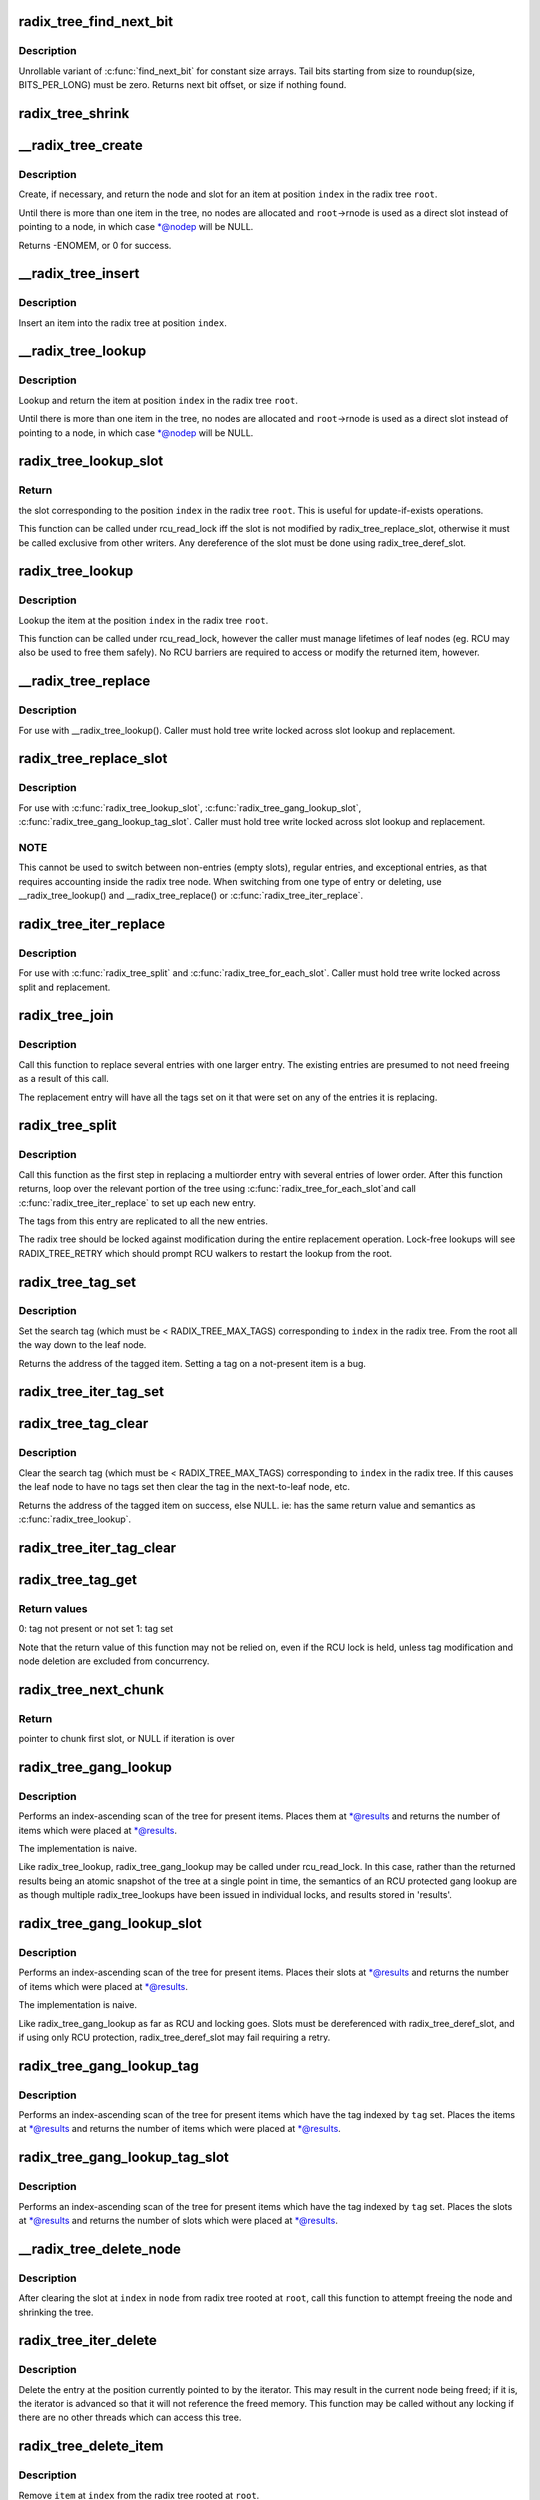 .. -*- coding: utf-8; mode: rst -*-
.. src-file: lib/radix-tree.c

.. _`radix_tree_find_next_bit`:

radix_tree_find_next_bit
========================

.. c:function:: unsigned long radix_tree_find_next_bit(struct radix_tree_node *node, unsigned int tag, unsigned long offset)

    find the next set bit in a memory region

    :param struct radix_tree_node \*node:
        *undescribed*

    :param unsigned int tag:
        *undescribed*

    :param unsigned long offset:
        The bitnumber to start searching at

.. _`radix_tree_find_next_bit.description`:

Description
-----------

Unrollable variant of \ :c:func:`find_next_bit`\  for constant size arrays.
Tail bits starting from size to roundup(size, BITS_PER_LONG) must be zero.
Returns next bit offset, or size if nothing found.

.. _`radix_tree_shrink`:

radix_tree_shrink
=================

.. c:function:: bool radix_tree_shrink(struct radix_tree_root *root, radix_tree_update_node_t update_node)

    shrink radix tree to minimum height \ ``root``\            radix tree root

    :param struct radix_tree_root \*root:
        *undescribed*

    :param radix_tree_update_node_t update_node:
        *undescribed*

.. _`__radix_tree_create`:

__radix_tree_create
===================

.. c:function:: int __radix_tree_create(struct radix_tree_root *root, unsigned long index, unsigned order, struct radix_tree_node **nodep, void __rcu ***slotp)

    create a slot in a radix tree

    :param struct radix_tree_root \*root:
        radix tree root

    :param unsigned long index:
        index key

    :param unsigned order:
        index occupies 2^order aligned slots

    :param struct radix_tree_node \*\*nodep:
        returns node

    :param void __rcu \*\*\*slotp:
        returns slot

.. _`__radix_tree_create.description`:

Description
-----------

Create, if necessary, and return the node and slot for an item
at position \ ``index``\  in the radix tree \ ``root``\ .

Until there is more than one item in the tree, no nodes are
allocated and \ ``root``\ ->rnode is used as a direct slot instead of
pointing to a node, in which case \*@nodep will be NULL.

Returns -ENOMEM, or 0 for success.

.. _`__radix_tree_insert`:

__radix_tree_insert
===================

.. c:function:: int __radix_tree_insert(struct radix_tree_root *root, unsigned long index, unsigned order, void *item)

    insert into a radix tree

    :param struct radix_tree_root \*root:
        radix tree root

    :param unsigned long index:
        index key

    :param unsigned order:
        key covers the 2^order indices around index

    :param void \*item:
        item to insert

.. _`__radix_tree_insert.description`:

Description
-----------

Insert an item into the radix tree at position \ ``index``\ .

.. _`__radix_tree_lookup`:

__radix_tree_lookup
===================

.. c:function:: void *__radix_tree_lookup(const struct radix_tree_root *root, unsigned long index, struct radix_tree_node **nodep, void __rcu ***slotp)

    lookup an item in a radix tree

    :param const struct radix_tree_root \*root:
        radix tree root

    :param unsigned long index:
        index key

    :param struct radix_tree_node \*\*nodep:
        returns node

    :param void __rcu \*\*\*slotp:
        returns slot

.. _`__radix_tree_lookup.description`:

Description
-----------

Lookup and return the item at position \ ``index``\  in the radix
tree \ ``root``\ .

Until there is more than one item in the tree, no nodes are
allocated and \ ``root``\ ->rnode is used as a direct slot instead of
pointing to a node, in which case \*@nodep will be NULL.

.. _`radix_tree_lookup_slot`:

radix_tree_lookup_slot
======================

.. c:function:: void __rcu **radix_tree_lookup_slot(const struct radix_tree_root *root, unsigned long index)

    lookup a slot in a radix tree

    :param const struct radix_tree_root \*root:
        radix tree root

    :param unsigned long index:
        index key

.. _`radix_tree_lookup_slot.return`:

Return
------

the slot corresponding to the position \ ``index``\  in the
radix tree \ ``root``\ . This is useful for update-if-exists operations.

This function can be called under rcu_read_lock iff the slot is not
modified by radix_tree_replace_slot, otherwise it must be called
exclusive from other writers. Any dereference of the slot must be done
using radix_tree_deref_slot.

.. _`radix_tree_lookup`:

radix_tree_lookup
=================

.. c:function:: void *radix_tree_lookup(const struct radix_tree_root *root, unsigned long index)

    perform lookup operation on a radix tree

    :param const struct radix_tree_root \*root:
        radix tree root

    :param unsigned long index:
        index key

.. _`radix_tree_lookup.description`:

Description
-----------

Lookup the item at the position \ ``index``\  in the radix tree \ ``root``\ .

This function can be called under rcu_read_lock, however the caller
must manage lifetimes of leaf nodes (eg. RCU may also be used to free
them safely). No RCU barriers are required to access or modify the
returned item, however.

.. _`__radix_tree_replace`:

__radix_tree_replace
====================

.. c:function:: void __radix_tree_replace(struct radix_tree_root *root, struct radix_tree_node *node, void __rcu **slot, void *item, radix_tree_update_node_t update_node)

    replace item in a slot

    :param struct radix_tree_root \*root:
        radix tree root

    :param struct radix_tree_node \*node:
        pointer to tree node

    :param void __rcu \*\*slot:
        pointer to slot in \ ``node``\ 

    :param void \*item:
        new item to store in the slot.

    :param radix_tree_update_node_t update_node:
        callback for changing leaf nodes

.. _`__radix_tree_replace.description`:

Description
-----------

For use with \__radix_tree_lookup().  Caller must hold tree write locked
across slot lookup and replacement.

.. _`radix_tree_replace_slot`:

radix_tree_replace_slot
=======================

.. c:function:: void radix_tree_replace_slot(struct radix_tree_root *root, void __rcu **slot, void *item)

    replace item in a slot

    :param struct radix_tree_root \*root:
        radix tree root

    :param void __rcu \*\*slot:
        pointer to slot

    :param void \*item:
        new item to store in the slot.

.. _`radix_tree_replace_slot.description`:

Description
-----------

For use with \ :c:func:`radix_tree_lookup_slot`\ , \ :c:func:`radix_tree_gang_lookup_slot`\ ,
\ :c:func:`radix_tree_gang_lookup_tag_slot`\ .  Caller must hold tree write locked
across slot lookup and replacement.

.. _`radix_tree_replace_slot.note`:

NOTE
----

This cannot be used to switch between non-entries (empty slots),
regular entries, and exceptional entries, as that requires accounting
inside the radix tree node. When switching from one type of entry or
deleting, use \__radix_tree_lookup() and \__radix_tree_replace() or
\ :c:func:`radix_tree_iter_replace`\ .

.. _`radix_tree_iter_replace`:

radix_tree_iter_replace
=======================

.. c:function:: void radix_tree_iter_replace(struct radix_tree_root *root, const struct radix_tree_iter *iter, void __rcu **slot, void *item)

    replace item in a slot

    :param struct radix_tree_root \*root:
        radix tree root

    :param const struct radix_tree_iter \*iter:
        *undescribed*

    :param void __rcu \*\*slot:
        pointer to slot

    :param void \*item:
        new item to store in the slot.

.. _`radix_tree_iter_replace.description`:

Description
-----------

For use with \ :c:func:`radix_tree_split`\  and \ :c:func:`radix_tree_for_each_slot`\ .
Caller must hold tree write locked across split and replacement.

.. _`radix_tree_join`:

radix_tree_join
===============

.. c:function:: int radix_tree_join(struct radix_tree_root *root, unsigned long index, unsigned order, void *item)

    replace multiple entries with one multiorder entry

    :param struct radix_tree_root \*root:
        radix tree root

    :param unsigned long index:
        an index inside the new entry

    :param unsigned order:
        order of the new entry

    :param void \*item:
        new entry

.. _`radix_tree_join.description`:

Description
-----------

Call this function to replace several entries with one larger entry.
The existing entries are presumed to not need freeing as a result of
this call.

The replacement entry will have all the tags set on it that were set
on any of the entries it is replacing.

.. _`radix_tree_split`:

radix_tree_split
================

.. c:function:: int radix_tree_split(struct radix_tree_root *root, unsigned long index, unsigned order)

    Split an entry into smaller entries

    :param struct radix_tree_root \*root:
        radix tree root

    :param unsigned long index:
        An index within the large entry

    :param unsigned order:
        Order of new entries

.. _`radix_tree_split.description`:

Description
-----------

Call this function as the first step in replacing a multiorder entry
with several entries of lower order.  After this function returns,
loop over the relevant portion of the tree using \ :c:func:`radix_tree_for_each_slot`\ 
and call \ :c:func:`radix_tree_iter_replace`\  to set up each new entry.

The tags from this entry are replicated to all the new entries.

The radix tree should be locked against modification during the entire
replacement operation.  Lock-free lookups will see RADIX_TREE_RETRY which
should prompt RCU walkers to restart the lookup from the root.

.. _`radix_tree_tag_set`:

radix_tree_tag_set
==================

.. c:function:: void *radix_tree_tag_set(struct radix_tree_root *root, unsigned long index, unsigned int tag)

    set a tag on a radix tree node

    :param struct radix_tree_root \*root:
        radix tree root

    :param unsigned long index:
        index key

    :param unsigned int tag:
        tag index

.. _`radix_tree_tag_set.description`:

Description
-----------

Set the search tag (which must be < RADIX_TREE_MAX_TAGS)
corresponding to \ ``index``\  in the radix tree.  From
the root all the way down to the leaf node.

Returns the address of the tagged item.  Setting a tag on a not-present
item is a bug.

.. _`radix_tree_iter_tag_set`:

radix_tree_iter_tag_set
=======================

.. c:function:: void radix_tree_iter_tag_set(struct radix_tree_root *root, const struct radix_tree_iter *iter, unsigned int tag)

    set a tag on the current iterator entry

    :param struct radix_tree_root \*root:
        radix tree root

    :param const struct radix_tree_iter \*iter:
        iterator state

    :param unsigned int tag:
        tag to set

.. _`radix_tree_tag_clear`:

radix_tree_tag_clear
====================

.. c:function:: void *radix_tree_tag_clear(struct radix_tree_root *root, unsigned long index, unsigned int tag)

    clear a tag on a radix tree node

    :param struct radix_tree_root \*root:
        radix tree root

    :param unsigned long index:
        index key

    :param unsigned int tag:
        tag index

.. _`radix_tree_tag_clear.description`:

Description
-----------

Clear the search tag (which must be < RADIX_TREE_MAX_TAGS)
corresponding to \ ``index``\  in the radix tree.  If this causes
the leaf node to have no tags set then clear the tag in the
next-to-leaf node, etc.

Returns the address of the tagged item on success, else NULL.  ie:
has the same return value and semantics as \ :c:func:`radix_tree_lookup`\ .

.. _`radix_tree_iter_tag_clear`:

radix_tree_iter_tag_clear
=========================

.. c:function:: void radix_tree_iter_tag_clear(struct radix_tree_root *root, const struct radix_tree_iter *iter, unsigned int tag)

    clear a tag on the current iterator entry

    :param struct radix_tree_root \*root:
        radix tree root

    :param const struct radix_tree_iter \*iter:
        iterator state

    :param unsigned int tag:
        tag to clear

.. _`radix_tree_tag_get`:

radix_tree_tag_get
==================

.. c:function:: int radix_tree_tag_get(const struct radix_tree_root *root, unsigned long index, unsigned int tag)

    get a tag on a radix tree node

    :param const struct radix_tree_root \*root:
        radix tree root

    :param unsigned long index:
        index key

    :param unsigned int tag:
        tag index (< RADIX_TREE_MAX_TAGS)

.. _`radix_tree_tag_get.return-values`:

Return values
-------------


0: tag not present or not set
1: tag set

Note that the return value of this function may not be relied on, even if
the RCU lock is held, unless tag modification and node deletion are excluded
from concurrency.

.. _`radix_tree_next_chunk`:

radix_tree_next_chunk
=====================

.. c:function:: void __rcu **radix_tree_next_chunk(const struct radix_tree_root *root, struct radix_tree_iter *iter, unsigned flags)

    find next chunk of slots for iteration

    :param const struct radix_tree_root \*root:
        radix tree root

    :param struct radix_tree_iter \*iter:
        iterator state

    :param unsigned flags:
        RADIX_TREE_ITER\_\* flags and tag index

.. _`radix_tree_next_chunk.return`:

Return
------

pointer to chunk first slot, or NULL if iteration is over

.. _`radix_tree_gang_lookup`:

radix_tree_gang_lookup
======================

.. c:function:: unsigned int radix_tree_gang_lookup(const struct radix_tree_root *root, void **results, unsigned long first_index, unsigned int max_items)

    perform multiple lookup on a radix tree

    :param const struct radix_tree_root \*root:
        radix tree root

    :param void \*\*results:
        where the results of the lookup are placed

    :param unsigned long first_index:
        start the lookup from this key

    :param unsigned int max_items:
        place up to this many items at \*results

.. _`radix_tree_gang_lookup.description`:

Description
-----------

Performs an index-ascending scan of the tree for present items.  Places
them at \*@results and returns the number of items which were placed at
\*@results.

The implementation is naive.

Like radix_tree_lookup, radix_tree_gang_lookup may be called under
rcu_read_lock. In this case, rather than the returned results being
an atomic snapshot of the tree at a single point in time, the
semantics of an RCU protected gang lookup are as though multiple
radix_tree_lookups have been issued in individual locks, and results
stored in 'results'.

.. _`radix_tree_gang_lookup_slot`:

radix_tree_gang_lookup_slot
===========================

.. c:function:: unsigned int radix_tree_gang_lookup_slot(const struct radix_tree_root *root, void __rcu ***results, unsigned long *indices, unsigned long first_index, unsigned int max_items)

    perform multiple slot lookup on radix tree

    :param const struct radix_tree_root \*root:
        radix tree root

    :param void __rcu \*\*\*results:
        where the results of the lookup are placed

    :param unsigned long \*indices:
        where their indices should be placed (but usually NULL)

    :param unsigned long first_index:
        start the lookup from this key

    :param unsigned int max_items:
        place up to this many items at \*results

.. _`radix_tree_gang_lookup_slot.description`:

Description
-----------

Performs an index-ascending scan of the tree for present items.  Places
their slots at \*@results and returns the number of items which were
placed at \*@results.

The implementation is naive.

Like radix_tree_gang_lookup as far as RCU and locking goes. Slots must
be dereferenced with radix_tree_deref_slot, and if using only RCU
protection, radix_tree_deref_slot may fail requiring a retry.

.. _`radix_tree_gang_lookup_tag`:

radix_tree_gang_lookup_tag
==========================

.. c:function:: unsigned int radix_tree_gang_lookup_tag(const struct radix_tree_root *root, void **results, unsigned long first_index, unsigned int max_items, unsigned int tag)

    perform multiple lookup on a radix tree based on a tag

    :param const struct radix_tree_root \*root:
        radix tree root

    :param void \*\*results:
        where the results of the lookup are placed

    :param unsigned long first_index:
        start the lookup from this key

    :param unsigned int max_items:
        place up to this many items at \*results

    :param unsigned int tag:
        the tag index (< RADIX_TREE_MAX_TAGS)

.. _`radix_tree_gang_lookup_tag.description`:

Description
-----------

Performs an index-ascending scan of the tree for present items which
have the tag indexed by \ ``tag``\  set.  Places the items at \*@results and
returns the number of items which were placed at \*@results.

.. _`radix_tree_gang_lookup_tag_slot`:

radix_tree_gang_lookup_tag_slot
===============================

.. c:function:: unsigned int radix_tree_gang_lookup_tag_slot(const struct radix_tree_root *root, void __rcu ***results, unsigned long first_index, unsigned int max_items, unsigned int tag)

    perform multiple slot lookup on a radix tree based on a tag

    :param const struct radix_tree_root \*root:
        radix tree root

    :param void __rcu \*\*\*results:
        where the results of the lookup are placed

    :param unsigned long first_index:
        start the lookup from this key

    :param unsigned int max_items:
        place up to this many items at \*results

    :param unsigned int tag:
        the tag index (< RADIX_TREE_MAX_TAGS)

.. _`radix_tree_gang_lookup_tag_slot.description`:

Description
-----------

Performs an index-ascending scan of the tree for present items which
have the tag indexed by \ ``tag``\  set.  Places the slots at \*@results and
returns the number of slots which were placed at \*@results.

.. _`__radix_tree_delete_node`:

__radix_tree_delete_node
========================

.. c:function:: void __radix_tree_delete_node(struct radix_tree_root *root, struct radix_tree_node *node, radix_tree_update_node_t update_node)

    try to free node after clearing a slot

    :param struct radix_tree_root \*root:
        radix tree root

    :param struct radix_tree_node \*node:
        node containing \ ``index``\ 

    :param radix_tree_update_node_t update_node:
        callback for changing leaf nodes

.. _`__radix_tree_delete_node.description`:

Description
-----------

After clearing the slot at \ ``index``\  in \ ``node``\  from radix tree
rooted at \ ``root``\ , call this function to attempt freeing the
node and shrinking the tree.

.. _`radix_tree_iter_delete`:

radix_tree_iter_delete
======================

.. c:function:: void radix_tree_iter_delete(struct radix_tree_root *root, struct radix_tree_iter *iter, void __rcu **slot)

    delete the entry at this iterator position

    :param struct radix_tree_root \*root:
        radix tree root

    :param struct radix_tree_iter \*iter:
        iterator state

    :param void __rcu \*\*slot:
        pointer to slot

.. _`radix_tree_iter_delete.description`:

Description
-----------

Delete the entry at the position currently pointed to by the iterator.
This may result in the current node being freed; if it is, the iterator
is advanced so that it will not reference the freed memory.  This
function may be called without any locking if there are no other threads
which can access this tree.

.. _`radix_tree_delete_item`:

radix_tree_delete_item
======================

.. c:function:: void *radix_tree_delete_item(struct radix_tree_root *root, unsigned long index, void *item)

    delete an item from a radix tree

    :param struct radix_tree_root \*root:
        radix tree root

    :param unsigned long index:
        index key

    :param void \*item:
        expected item

.. _`radix_tree_delete_item.description`:

Description
-----------

Remove \ ``item``\  at \ ``index``\  from the radix tree rooted at \ ``root``\ .

.. _`radix_tree_delete_item.return`:

Return
------

the deleted entry, or \ ``NULL``\  if it was not present
or the entry at the given \ ``index``\  was not \ ``item``\ .

.. _`radix_tree_delete`:

radix_tree_delete
=================

.. c:function:: void *radix_tree_delete(struct radix_tree_root *root, unsigned long index)

    delete an entry from a radix tree

    :param struct radix_tree_root \*root:
        radix tree root

    :param unsigned long index:
        index key

.. _`radix_tree_delete.description`:

Description
-----------

Remove the entry at \ ``index``\  from the radix tree rooted at \ ``root``\ .

.. _`radix_tree_delete.return`:

Return
------

The deleted entry, or \ ``NULL``\  if it was not present.

.. _`radix_tree_tagged`:

radix_tree_tagged
=================

.. c:function:: int radix_tree_tagged(const struct radix_tree_root *root, unsigned int tag)

    test whether any items in the tree are tagged

    :param const struct radix_tree_root \*root:
        radix tree root

    :param unsigned int tag:
        tag to test

.. _`idr_preload`:

idr_preload
===========

.. c:function:: void idr_preload(gfp_t gfp_mask)

    preload for \ :c:func:`idr_alloc`\ 

    :param gfp_t gfp_mask:
        allocation mask to use for preloading

.. _`idr_preload.description`:

Description
-----------

Preallocate memory to use for the next call to \ :c:func:`idr_alloc`\ .  This function
returns with preemption disabled.  It will be enabled by \ :c:func:`idr_preload_end`\ .

.. _`ida_pre_get`:

ida_pre_get
===========

.. c:function:: int ida_pre_get(struct ida *ida, gfp_t gfp)

    reserve resources for ida allocation

    :param struct ida \*ida:
        ida handle

    :param gfp_t gfp:
        memory allocation flags

.. _`ida_pre_get.description`:

Description
-----------

This function should be called before calling \ :c:func:`ida_get_new_above`\ .  If it
is unable to allocate memory, it will return \ ``0``\ .  On success, it returns \ ``1``\ .

.. _`idr_destroy`:

idr_destroy
===========

.. c:function:: void idr_destroy(struct idr *idr)

    release all internal memory from an IDR

    :param struct idr \*idr:
        idr handle

.. _`idr_destroy.description`:

Description
-----------

After this function is called, the IDR is empty, and may be reused or
the data structure containing it may be freed.

A typical clean-up sequence for objects stored in an idr tree will use
\ :c:func:`idr_for_each`\  to free all objects, if necessary, then \ :c:func:`idr_destroy`\  to
free the memory used to keep track of those objects.

.. This file was automatic generated / don't edit.

